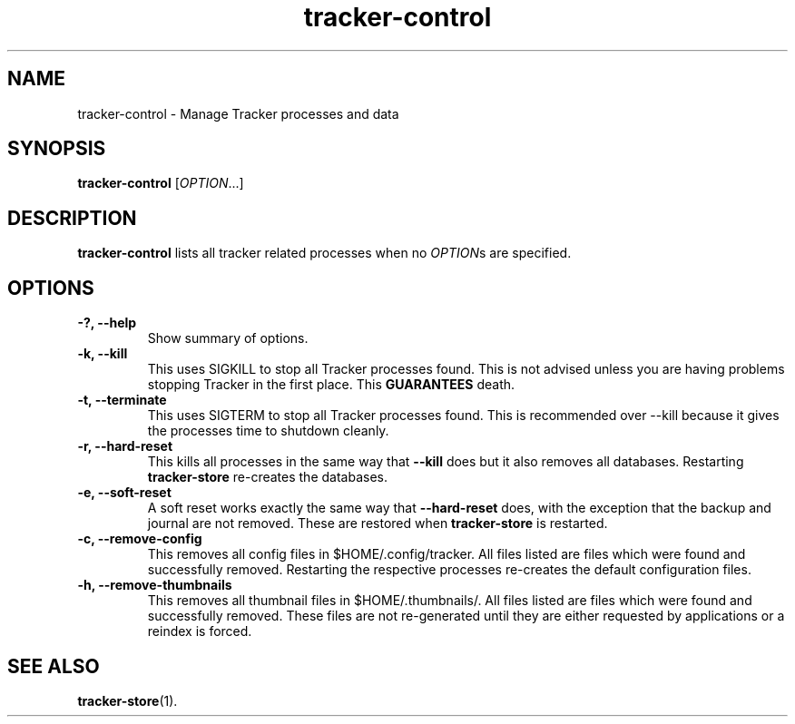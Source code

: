 .TH tracker-control 1 "September 2009" GNU "User Commands"

.SH NAME
tracker-control \- Manage Tracker processes and data

.SH SYNOPSIS
\fBtracker-control\fR [\fIOPTION\fR...]

.SH DESCRIPTION
.B tracker-control
lists all tracker related processes when no
\fIOPTION\fRs are specified.

.SH OPTIONS
.TP
.B \-?, \-\-help
Show summary of options.
.TP
.B \-k, \-\-kill
This uses SIGKILL to stop all Tracker processes found. This is not
advised unless you are having problems stopping Tracker in the first
place. This 
.B GUARANTEES
death.
.TP
.B \-t, \-\-terminate
This uses SIGTERM to stop all Tracker processes found. This is
recommended over \-\-kill because it gives the processes time to
shutdown cleanly.
.TP
.B \-r, \-\-hard-reset
This kills all processes in the same way that 
.B \-\-kill
does but it also removes all databases. Restarting 
.B tracker-store
re-creates the databases.
.TP
.B \-e, \-\-soft-reset
A soft reset works exactly the same way that 
.B \-\-hard-reset 
does, with the exception that the backup and journal are not removed.
These are restored when 
.B tracker-store
is restarted.
.TP
.B \-c, \-\-remove-config
This removes all config files in $HOME/.config/tracker. All files
listed are files which were found and successfully removed.
Restarting the respective processes re-creates the default
configuration files.
.TP
.B \-h, \-\-remove-thumbnails
This removes all thumbnail files in $HOME/.thumbnails/. All files
listed are files which were found and successfully removed. These
files are not re-generated until they are either requested by
applications or a reindex is forced.

.SH SEE ALSO
.BR tracker-store (1).
